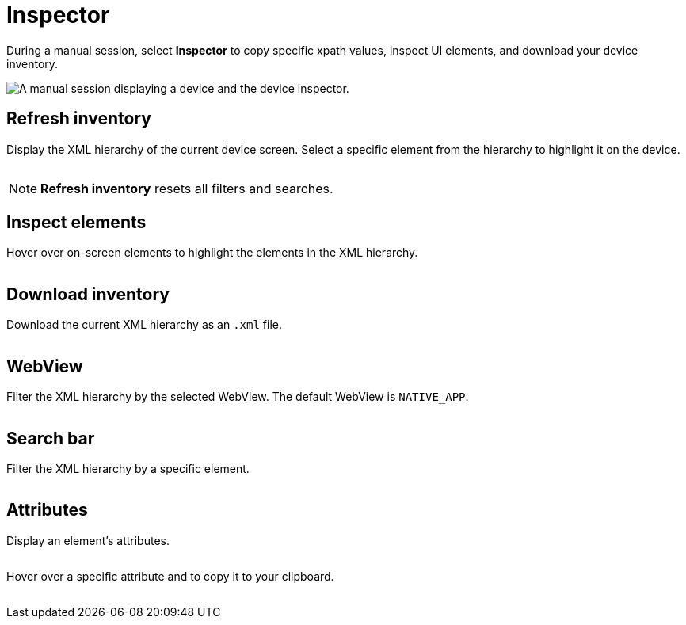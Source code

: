 = Inspector
:navtitle: Inspector

During a manual session, select *Inspector* to copy specific xpath values, inspect UI elements, and download your device inventory.

image:inspector-context.png[width=, alt="A manual session displaying a device and the device inspector."]

== Refresh inventory

Display the XML hierarchy of the current device screen. Select a specific element from the hierarchy to highlight it on the device.

image:refresh-inventory-closeup.png[width=, alt=""]

[NOTE]
*Refresh inventory* resets all filters and searches.

== Inspect elements

Hover over on-screen elements to highlight the elements in the XML hierarchy.

image:inspect-elements-closeup.png[width=, alt=""]

== Download inventory

Download the current XML hierarchy as an `.xml` file.

image:download-inventory-closeup.png[width=, alt=""]

== WebView

Filter the XML hierarchy by the selected WebView. The default WebView is `NATIVE_APP`.

image:inspector-dropdown-closeup.png[width=, alt=""]

== Search bar

Filter the XML hierarchy by a specific element.

image:inspector-search-closeup.png[width=, alt=""]

== Attributes

Display an element's attributes.

image:hierarchy-closeup.png[width=, alt=""]

Hover over a specific attribute and to copy it to your clipboard.

image:attributes-closeup.png[width=, alt=""]
